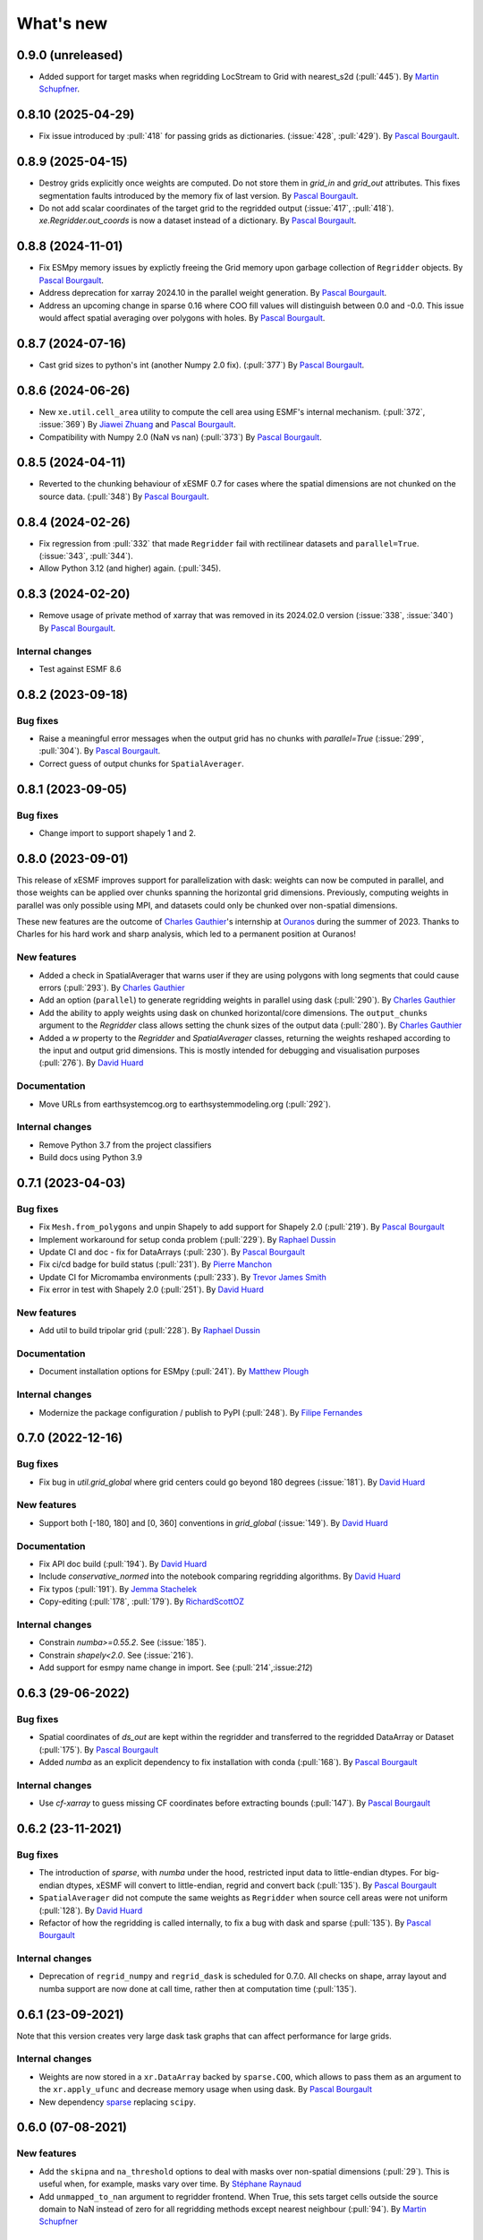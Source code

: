 What's new
==========

0.9.0 (unreleased)
------------------
* Added support for target masks when regridding LocStream to Grid with nearest_s2d (:pull:`445`). By `Martin Schupfner <https://github.com/sol1105>`_.

0.8.10 (2025-04-29)
-------------------
* Fix issue introduced by :pull:`418` for passing grids as dictionaries. (:issue:`428`, :pull:`429`). By `Pascal Bourgault <https://github.com/aulemahal>`_.

0.8.9 (2025-04-15)
------------------
* Destroy grids explicitly once weights are computed. Do not store them in `grid_in` and  `grid_out` attributes. This fixes segmentation faults introduced by the memory fix of last version. By `Pascal Bourgault <https://github.com/aulemahal>`_.
* Do not add scalar coordinates of the target grid to the regridded output (:issue:`417`, :pull:`418`). `xe.Regridder.out_coords` is now a dataset instead of a dictionary. By `Pascal Bourgault <https://github.com/aulemahal>`_.

0.8.8 (2024-11-01)
------------------
* Fix ESMpy memory issues by explictly freeing the Grid memory upon garbage collection of ``Regridder`` objects. By `Pascal Bourgault <https://github.com/aulemahal>`_.
* Address deprecation for xarray 2024.10 in the parallel weight generation. By `Pascal Bourgault <https://github.com/aulemahal>`_.
* Address an upcoming change in sparse 0.16 where COO fill values will distinguish between 0.0 and -0.0. This issue would affect spatial averaging over polygons with holes. By `Pascal Bourgault <https://github.com/aulemahal>`_.

0.8.7 (2024-07-16)
------------------
* Cast grid sizes to python's int (another Numpy 2.0 fix). (:pull:`377`) By `Pascal Bourgault <https://github.com/aulemahal>`_.

0.8.6 (2024-06-26)
------------------
* New ``xe.util.cell_area`` utility to compute the cell area using ESMF's internal mechanism. (:pull:`372`, :issue:`369`) By `Jiawei Zhuang <https://github.com/JiaweiZhuang>`_  and `Pascal Bourgault <https://github.com/aulemahal>`_.
* Compatibility with Numpy 2.0 (NaN vs nan) (:pull:`373`) By `Pascal Bourgault <https://github.com/aulemahal>`_.

0.8.5 (2024-04-11)
------------------
* Reverted to the chunking behaviour of xESMF 0.7 for cases where the spatial dimensions are not chunked on the source data. (:pull:`348`) By `Pascal Bourgault <https://github.com/aulemahal>`_.

0.8.4 (2024-02-26)
------------------
* Fix regression from :pull:`332` that made ``Regridder`` fail with rectilinear datasets and ``parallel=True``. (:issue:`343`, :pull:`344`).
* Allow Python 3.12 (and higher) again. (:pull:`345).

0.8.3 (2024-02-20)
------------------
* Remove usage of private method of xarray that was removed in its 2024.02.0 version (:issue:`338`, :issue:`340`) By `Pascal Bourgault <https://github.com/aulemahal>`_.

Internal changes
~~~~~~~~~~~~~~~~
* Test against ESMF 8.6


0.8.2 (2023-09-18)
------------------

Bug fixes
~~~~~~~~~
* Raise a meaningful error messages when the output grid has no chunks with `parallel=True` (:issue:`299`, :pull:`304`). By `Pascal Bourgault <https://github.com/aulemahal>`_.
* Correct guess of output chunks for ``SpatialAverager``.

0.8.1 (2023-09-05)
------------------

Bug fixes
~~~~~~~~~
* Change import to support shapely 1 and 2.

0.8.0 (2023-09-01)
------------------

This release of xESMF improves support for parallelization with dask: weights can now be computed in parallel, and those weights can be applied over chunks spanning the horizontal grid dimensions. Previously, computing weights in parallel was only possible using MPI, and datasets could only be chunked over non-spatial dimensions.

These new features are the outcome of `Charles Gauthier <https://github.com/charlesgauthier-udm>`_'s internship at `Ouranos <https://www.ouranos.ca/>`_ during the summer of 2023. Thanks to Charles for his hard work and sharp analysis, which led to a permanent position at Ouranos!


New features
~~~~~~~~~~~~
* Added a check in SpatialAverager that warns user if they are using polygons with long segments that could cause errors (:pull:`293`). By `Charles Gauthier <https://github.com/charlesgauthier-udm>`_
* Add an option (``parallel``) to generate regridding weights in parallel using dask (:pull:`290`). By `Charles Gauthier <https://github.com/charlesgauthier-udm>`_
* Add the ability to apply weights using dask on chunked horizontal/core dimensions. The ``output_chunks`` argument to the  `Regridder` class
  allows setting the chunk sizes of the output data (:pull:`280`). By `Charles Gauthier <https://github.com/charlesgauthier-udm>`_
* Added a `w` property to the `Regridder` and `SpatialAverager` classes, returning the weights reshaped according to
  the input and output grid dimensions. This is mostly intended for debugging and visualisation purposes (:pull:`276`). By `David Huard <https://github.com/huard>`_

Documentation
~~~~~~~~~~~~~
* Move URLs from earthsystemcog.org to earthsystemmodeling.org (:pull:`292`).

Internal changes
~~~~~~~~~~~~~~~~
* Remove Python 3.7 from the project classifiers
* Build docs using Python 3.9


0.7.1 (2023-04-03)
------------------

Bug fixes
~~~~~~~~~
* Fix ``Mesh.from_polygons`` and unpin Shapely to add support for Shapely 2.0 (:pull:`219`). By `Pascal Bourgault <https://github.com/aulemahal>`_
* Implement workaround for setup conda problem (:pull:`229`). By `Raphael Dussin <https://github.com/raphaeldussin>`_
* Update CI and doc - fix for DataArrays (:pull:`230`). By `Pascal Bourgault <https://github.com/aulemahal>`_
* Fix ci/cd badge for build status (:pull:`231`). By `Pierre Manchon <https://github.com/pierre-manchon>`_
* Update CI for Micromamba environments (:pull:`233`). By `Trevor James Smith <https://github.com/Zeitsperre>`_
* Fix error in test with Shapely 2.0 (:pull:`251`). By `David Huard <https://github.com/huard>`_

New features
~~~~~~~~~~~~
* Add util to build tripolar grid (:pull:`228`). By `Raphael Dussin <https://github.com/raphaeldussin>`_

Documentation
~~~~~~~~~~~~~
* Document installation options for ESMpy (:pull:`241`). By `Matthew Plough <https://github.com/mplough-kobold>`_

Internal changes
~~~~~~~~~~~~~~~~
* Modernize the package configuration / publish to PyPI (:pull:`248`). By `Filipe Fernandes <https://github.com/ocefpaf>`_


0.7.0 (2022-12-16)
------------------

Bug fixes
~~~~~~~~~
- Fix bug in `util.grid_global` where grid centers could go beyond 180 degrees (:issue:`181`). By `David Huard <https://github.com/huard>`_

New features
~~~~~~~~~~~~
- Support both [-180, 180] and [0, 360] conventions in `grid_global` (:issue:`149`). By `David Huard <https://github.com/huard>`_


Documentation
~~~~~~~~~~~~~
- Fix API doc build (:pull:`194`). By `David Huard <https://github.com/huard>`_
- Include `conservative_normed` into the notebook comparing regridding algorithms. By `David Huard <https://github.com/huard>`_
- Fix typos (:pull:`191`). By `Jemma Stachelek <https://github.com/jsta>`_
- Copy-editing (:pull:`178`, :pull:`179`). By `RichardScottOZ <https://github.com/RichardScottOZ>`_

Internal changes
~~~~~~~~~~~~~~~~
- Constrain `numba>=0.55.2`. See (:issue:`185`).
- Constrain `shapely<2.0`. See (:issue:`216`).
- Add support for esmpy name change in import. See (:pull:`214`,:issue:`212`)


0.6.3 (29-06-2022)
------------------

Bug fixes
~~~~~~~~~
- Spatial coordinates of `ds_out` are kept within the regridder and transferred to the regridded DataArray or Dataset (:pull:`175`). By `Pascal Bourgault <https://github.com/aulemahal>`_
- Added `numba` as an explicit dependency to fix installation with conda (:pull:`168`). By `Pascal Bourgault <https://github.com/aulemahal>`_

Internal changes
~~~~~~~~~~~~~~~~
- Use `cf-xarray` to guess missing CF coordinates before extracting bounds (:pull:`147`). By `Pascal Bourgault <https://github.com/aulemahal>`_


0.6.2 (23-11-2021)
------------------

Bug fixes
~~~~~~~~~
- The introduction of `sparse`, with `numba` under the hood, restricted input data to little-endian dtypes. For big-endian dtypes, xESMF will convert to little-endian, regrid and convert back (:pull:`135`). By `Pascal Bourgault <https://github.com/aulemahal>`_
- ``SpatialAverager`` did not compute the same weights as ``Regridder`` when source cell areas were not uniform (:pull:`128`). By `David Huard <https://github.com/huard>`_
- Refactor of how the regridding is called internally, to fix a bug with dask and sparse (:pull:`135`). By `Pascal Bourgault <https://github.com/aulemahal>`_

Internal changes
~~~~~~~~~~~~~~~~
- Deprecation of ``regrid_numpy`` and ``regrid_dask`` is scheduled for 0.7.0. All checks on shape, array layout and numba support are now done at call time, rather then at computation time (:pull:`135`).

0.6.1 (23-09-2021)
------------------
Note that this version creates very large dask task graphs that can affect performance for large grids.

Internal changes
~~~~~~~~~~~~~~~~
- Weights are now stored in a ``xr.DataArray`` backed by ``sparse.COO``, which allows to pass them as an argument to the ``xr.apply_ufunc`` and decrease memory usage when using dask. By `Pascal Bourgault <https://github.com/aulemahal>`_
- New dependency `sparse <https://sparse.pydata.org>`_ replacing ``scipy``.


0.6.0 (07-08-2021)
------------------

New features
~~~~~~~~~~~~
- Add the ``skipna`` and ``na_threshold`` options to deal with masks over non-spatial dimensions (:pull:`29`). This is useful when, for example, masks vary over time. By `Stéphane Raynaud <https://github.com/stefraynaud>`_
- Add ``unmapped_to_nan`` argument to regridder frontend. When True, this sets target cells outside the source domain to NaN instead of zero for all regridding methods except nearest neighbour (:pull:`94`). By `Martin Schupfner <https://github.com/sol1105>`_

Bug fixes
~~~~~~~~~
- Drop the PyPi badge and replace by a Conda badge (:pull:`97`). By `Ray Bell <https://github.com/raybellwaves>`_


0.5.3 (04-12-2021)
------------------

Bug fixes
~~~~~~~~~
- Fix regression regarding support for non-CF-compliant coordinate names (:pull:`73`). By `Sam Levang <https://github.com/slevang>`_
- Infer `bounds` dimension name using cf-xarray (:pull:`78`). By `Pascal Bourgault <https://github.com/aulemahal>`_
- Do not regrid variables that are not defined over horizontal dimensions (:pull:`79`). By `Pascal Bourgault <https://github.com/aulemahal>`_
- Ensure locstream dimension name is consistent with `ds_out` (:pull:`81`). By `Mattia Almansi  <https://github.com/malmans2>`_

Documentation
~~~~~~~~~~~~~
- Add release instructions (:pull:`75`). By `David Huard <https://github.com/huard>`_
- Update Zenodo DOI badge


0.5.2 (01-20-2021)
------------------

Bug fixes
~~~~~~~~~

* Restore original behavior for lon/lat discovery, uses cf-xarray if lon/lat not found in dataset (:pull:`64`)
* Solve issue of dimension order in dataset (#53) with (:pull:`66`)

0.5.1 (01-11-2021)
------------------

Documentation
~~~~~~~~~~~~~
* Update installation instructions to mention that PyPi only holds xesmf up to version 0.3.0.

New features
~~~~~~~~~~~~
* Regridded xarray.Dataset now preserves the name and attributes of target coordinates (:pull:`60`)

Bug fixes
~~~~~~~~~
* Fix doc build for API/Regridder (:pull:`61`)


0.5.0 (11-11-2020)
------------------

Breaking changes
~~~~~~~~~~~~~~~~
* Deprecate `esmf_grid` in favor of `Grid.from_xarray`
* Deprecate `esmf_locstream` in favor of `LocStream.from_xarray`
* Installation requires numpy>=1.16 and cf-xarray>=0.3.1

New features
~~~~~~~~~~~~
* Create `ESMF.Mesh` objects from `shapely.polygons` (:pull:`24`). By `Pascal Bourgault <https://github.com/aulemahal>`_
* New class `SpatialAverager` offers user-friendly mechanism to average a 2-D field over a polygon. Includes support to handle interior holes and multi-part geometries. (:pull:`24`) By `Pascal Bourgault <https://github.com/aulemahal>`_
* Automatic detection of coordinates and computation of vertices based on cf-xarray. (:pull:`49`) By `Pascal Bourgault <https://github.com/aulemahal>`_

Bug fixes
~~~~~~~~~
* Fix serialization bug when using dask's distributed scheduler (:pull:`39`).
  By `Pascal Bourgault <https://github.com/aulemahal>`_.

Internal changes
~~~~~~~~~~~~~~~~
* Subclass `ESMF.Mesh` and create `from_polygon` method
* Subclass `ESMF.Grid` and `ESMF.LocStream` and create `from_xarray` methods.
* New `BaseRegridder` class, with support for `Grid`, `LocStream` and `Mesh` objects. Not all regridding methods are supported for `Mesh` objects.
* Refactor `Regridder` to subclass `BaseRegridder`.


0.4.0 (01-10-2020)
------------------
The git repo is now hosted by pangeo-data (https://github.com/pangeo-data/xESMF)

Breaking changes
~~~~~~~~~~~~~~~~
* By default, weights are not written to disk, but instead kept in memory.
* Installation requires ESMPy 8.0.0 and up.

New features
~~~~~~~~~~~~
* The `Regridder` object now takes a `weights` argument accepting a scipy.sparse COO matrix,
  a dictionary, an xarray.Dataset, or a path to a netCDF file created by ESMF. If None, weights
  are computed and can be written to disk using the `to_netcdf` method. This `weights` parameter
  replaces the `filename` and `reuse_weights` arguments, which are preserved for backward compatibility (:pull:`3`).
  By `David Huard <https://github.com/huard>`_ and `Raphael Dussin <https://github.com/raphaeldussin>`_
* Added documentation discussion how to compute weights from a shell using MPI, and reuse from xESMF (:pull:`12`).
  By `Raphael Dussin <https://github.com/raphaeldussin>`_
* Add support for masks in :py:func`esmf_grid`. This avoid NaNs to bleed into the interpolated values.
  When using a mask and the `conservative` regridding method, use a new method called
  `conservative_normed` to properly handle normalization (:pull:`1`).
  By `Raphael Dussin <https://github.com/raphaeldussin>`_


0.3.0 (06-03-2020)
------------------

New features
~~~~~~~~~~~~
* Add support for `ESMF.LocStream` `(#81) <https://github.com/JiaweiZhuang/xESMF/pull/81>`_
  By `Raphael Dussin <https://github.com/raphaeldussin>`_


0.2.2 (07-10-2019)
------------------

New features
~~~~~~~~~~~~
* Add option to allow degenerated grid cells `(#61) <https://github.com/JiaweiZhuang/xESMF/pull/61>`_
  By `Jiawei Zhuang <https://github.com/JiaweiZhuang>`_


0.2.0 (04-08-2019)
------------------

Breaking changes
~~~~~~~~~~~~~~~~
All user-facing APIs in v0.1.x should still work exactly the same. That said, because some internal codes have changed a lot, there might be unexpected edge cases that break current user code. If that happens, you can revert to the previous version by `pip install xesmf==0.1.2` and follow `old docs <https://xesmf.readthedocs.io/en/v0.1.2/>`_.

New features
~~~~~~~~~~~~
* Lazy evaluation on dask arrays (uses :py:func:`xarray.apply_ufunc` and :py:func:`dask.array.map_blocks`)
* Automatic looping over variables in an xarray Dataset
* Add tutorial notebooks on those new features

By `Jiawei Zhuang <https://github.com/JiaweiZhuang>`_


0.1.2 (03-08-2019)
------------------
This release mostly contains internal clean-ups to facilitate future development.

New features
~~~~~~~~~~~~
* Deprecates `regridder.A` in favor of `regridder.weights`
* Speed-up test suites by using coarser grids
* Use parameterized tests when appropriate
* Fix small memory leaks from `ESMF.Grid`
* Properly assert ESMF enums

By `Jiawei Zhuang <https://github.com/JiaweiZhuang>`_


0.1.1 (31-12-2017)
------------------
Initial release.
By `Jiawei Zhuang <https://github.com/JiaweiZhuang>`_
